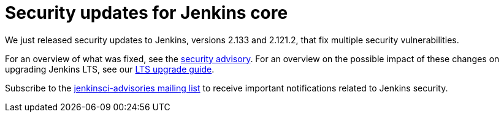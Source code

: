 = Security updates for Jenkins core
:page-tags: core, security

:page-author: daniel-beck


We just released security updates to Jenkins, versions 2.133 and 2.121.2, that fix multiple security vulnerabilities.

For an overview of what was fixed, see the link:/security/advisory/2018-07-18[security advisory].
For an overview on the possible impact of these changes on upgrading Jenkins LTS, see our link:/doc/upgrade-guide/2.121/#upgrading-to-jenkins-lts-2-121-2[LTS upgrade guide].

Subscribe to the link:/mailing-lists[jenkinsci-advisories mailing list] to receive important notifications related to Jenkins security.
